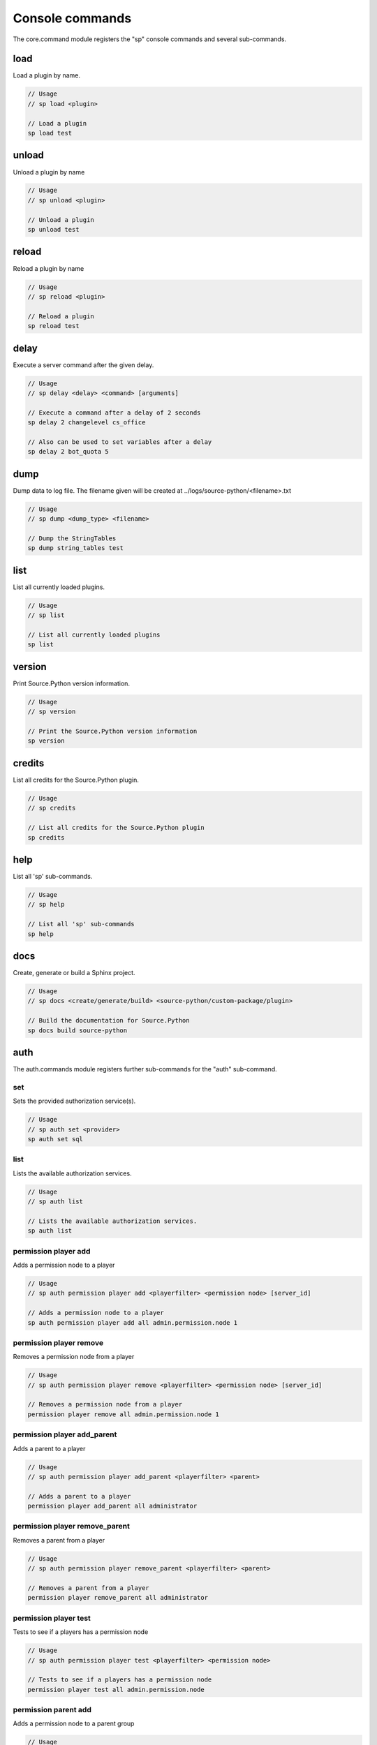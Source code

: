 Console commands
================

The core.command module registers the "sp" console commands and several sub-commands.


load
----

Load a plugin by name.

.. code-block:: none

    // Usage
    // sp load <plugin>

    // Load a plugin
    sp load test


unload
------

Unload a plugin by name

.. code-block:: none

    // Usage
    // sp unload <plugin>

    // Unload a plugin
    sp unload test


reload
------

Reload a plugin by name

.. code-block:: none

    // Usage
    // sp reload <plugin>

    // Reload a plugin
    sp reload test


delay
-----

Execute a server command after the given delay.

.. code-block:: none

    // Usage
    // sp delay <delay> <command> [arguments]

    // Execute a command after a delay of 2 seconds
    sp delay 2 changelevel cs_office

    // Also can be used to set variables after a delay
    sp delay 2 bot_quota 5


dump
----

Dump data to log file. The filename given will be created at ../logs/source-python/<filename>.txt

.. code-block:: none

    // Usage
    // sp dump <dump_type> <filename>

    // Dump the StringTables
    sp dump string_tables test


list
----

List all currently loaded plugins.

.. code-block:: none

    // Usage
    // sp list

    // List all currently loaded plugins
    sp list


version
-------

Print Source.Python version information.

.. code-block:: none

    // Usage
    // sp version

    // Print the Source.Python version information
    sp version


credits
-------

List all credits for the Source.Python plugin.

.. code-block:: none

    // Usage
    // sp credits

    // List all credits for the Source.Python plugin
    sp credits


help
----

List all 'sp' sub-commands.

.. code-block:: none

    // Usage
    // sp help

    // List all 'sp' sub-commands
    sp help


docs
----

Create, generate or build a Sphinx project.

.. code-block:: none

    // Usage
    // sp docs <create/generate/build> <source-python/custom-package/plugin>

    // Build the documentation for Source.Python
    sp docs build source-python


auth
----

The auth.commands module registers further sub-commands for the "auth" sub-command.


set
^^^

Sets the provided authorization service(s).

.. code-block:: none

    // Usage
    // sp auth set <provider>
    sp auth set sql


list
^^^^

Lists the available authorization services.

.. code-block:: none

    // Usage
    // sp auth list

    // Lists the available authorization services.
    sp auth list


permission player add
^^^^^^^^^^^^^^^^^^^^^

Adds a permission node to a player

.. code-block:: none

    // Usage
    // sp auth permission player add <playerfilter> <permission node> [server_id]

    // Adds a permission node to a player
    sp auth permission player add all admin.permission.node 1



permission player remove
^^^^^^^^^^^^^^^^^^^^^^^^

Removes a permission node from a player

.. code-block:: none

    // Usage
    // sp auth permission player remove <playerfilter> <permission node> [server_id]

    // Removes a permission node from a player
    permission player remove all admin.permission.node 1



permission player add_parent
^^^^^^^^^^^^^^^^^^^^^^^^^^^^

Adds a parent to a player

.. code-block:: none

    // Usage
    // sp auth permission player add_parent <playerfilter> <parent>

    // Adds a parent to a player
    permission player add_parent all administrator



permission player remove_parent
^^^^^^^^^^^^^^^^^^^^^^^^^^^^^^^

Removes a parent from a player

.. code-block:: none

    // Usage
    // sp auth permission player remove_parent <playerfilter> <parent>

    // Removes a parent from a player
    permission player remove_parent all administrator



permission player test
^^^^^^^^^^^^^^^^^^^^^^

Tests to see if a players has a permission node

.. code-block:: none

    // Usage
    // sp auth permission player test <playerfilter> <permission node>

    // Tests to see if a players has a permission node
    permission player test all admin.permission.node



permission parent add
^^^^^^^^^^^^^^^^^^^^^

Adds a permission node to a parent group

.. code-block:: none

    // Usage
    // sp auth permission parent add <parent> <permission node>

    // Adds a permission node to a parent group
    permission parent add administrator admin.permission.node



permission parent remove
^^^^^^^^^^^^^^^^^^^^^^^^

Removes a permission node from a parent group

.. code-block:: none

    // Usage
    // sp auth permission parent remove <parent> <permission node>

    // Removes a permission node from a parent group
    permission parent remove administrator admin.permission.node



permission parent add_parent
^^^^^^^^^^^^^^^^^^^^^^^^^^^^

Adds a parent group to a parent

.. code-block:: none

    // Usage
    // sp auth permission parent add_parent <parent> <parent to add>

    // Adds a parent group to a parent
    permission parent add_parent administrator moderator



permission parent remove_parent
^^^^^^^^^^^^^^^^^^^^^^^^^^^^^^^

Removes a parent group from a parent

.. code-block:: none

    // Usage
    // sp auth permission parent remove_parent <parent> <parent to add>

    // Removes a parent group from a parent
    permission parent remove_parent administrator moderator


help
^^^^

List all 'sp auth' sub-commands.

.. code-block:: none

    // Usage
    // sp auth help

    // List all 'sp auth' sub-commands
    sp auth help
